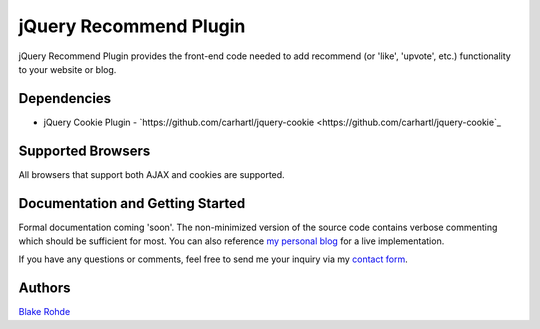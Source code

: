 jQuery Recommend Plugin
=======================

jQuery Recommend Plugin provides the front-end code needed to add recommend (or 'like', 'upvote', etc.) functionality to your website or blog.


Dependencies
------------

- jQuery Cookie Plugin - `https://github.com/carhartl/jquery-cookie <https://github.com/carhartl/jquery-cookie`_



Supported Browsers
------------------

All browsers that support both AJAX and cookies are supported.


Documentation and Getting Started
---------------------------------

Formal documentation coming 'soon'. The non-minimized version of the source code contains verbose commenting which should be sufficient for most. You can also reference `my personal blog <http://www.blakerohde.com/blog/>`_ for a live implementation.

If you have any questions or comments, feel free to send me your inquiry via my `contact form <http://www.blakerohde.com/contact/>`_.


Authors
-------

`Blake Rohde <http://www.blakerohde.com/>`_
